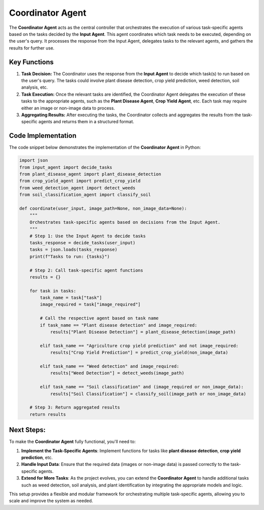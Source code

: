 Coordinator Agent
===================

The **Coordinator Agent** acts as the central controller that orchestrates the execution of various task-specific agents based on the tasks decided by the **Input Agent**. This agent coordinates which task needs to be executed, depending on the user's query. It processes the response from the Input Agent, delegates tasks to the relevant agents, and gathers the results for further use.

Key Functions
------------------

1. **Task Decision:** The Coordinator uses the response from the **Input Agent** to decide which task(s) to run based on the user's query. The tasks could involve plant disease detection, crop yield prediction, weed detection, soil analysis, etc.

2. **Task Execution:** Once the relevant tasks are identified, the Coordinator Agent delegates the execution of these tasks to the appropriate agents, such as the **Plant Disease Agent**, **Crop Yield Agent**, etc. Each task may require either an image or non-image data to process.

3. **Aggregating Results:** After executing the tasks, the Coordinator collects and aggregates the results from the task-specific agents and returns them in a structured format.

Code Implementation
------------------

The code snippet below demonstrates the implementation of the **Coordinator Agent** in Python:

.. code-block:: python

    import json
    from input_agent import decide_tasks
    from plant_disease_agent import plant_disease_detection
    from crop_yield_agent import predict_crop_yield
    from weed_detection_agent import detect_weeds
    from soil_classification_agent import classify_soil

    def coordinate(user_input, image_path=None, non_image_data=None):
        """
        Orchestrates task-specific agents based on decisions from the Input Agent.
        """
        # Step 1: Use the Input Agent to decide tasks
        tasks_response = decide_tasks(user_input)
        tasks = json.loads(tasks_response)
        print(f"Tasks to run: {tasks}")

        # Step 2: Call task-specific agent functions
        results = {}

        for task in tasks:
            task_name = task["task"]
            image_required = task["image_required"]

            # Call the respective agent based on task name
            if task_name == "Plant disease detection" and image_required:
                results["Plant Disease Detection"] = plant_disease_detection(image_path)
            
            elif task_name == "Agriculture crop yield prediction" and not image_required:
                results["Crop Yield Prediction"] = predict_crop_yield(non_image_data)
            
            elif task_name == "Weed detection" and image_required:
                results["Weed Detection"] = detect_weeds(image_path)
            
            elif task_name == "Soil classification" and (image_required or non_image_data):
                results["Soil Classification"] = classify_soil(image_path or non_image_data)

        # Step 3: Return aggregated results
        return results


Next Steps:
------------------

To make the **Coordinator Agent** fully functional, you'll need to:

1. **Implement the Task-Specific Agents**: Implement functions for tasks like **plant disease detection**, **crop yield prediction**, etc.
2. **Handle Input Data**: Ensure that the required data (images or non-image data) is passed correctly to the task-specific agents.
3. **Extend for More Tasks**: As the project evolves, you can extend the **Coordinator Agent** to handle additional tasks such as weed detection, soil analysis, and plant identification by integrating the appropriate models and logic.

This setup provides a flexible and modular framework for orchestrating multiple task-specific agents, allowing you to scale and improve the system as needed.

